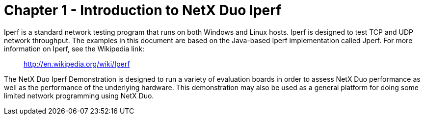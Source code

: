 ////

 Copyright (c) Microsoft
 Copyright (c) 2024-present Eclipse ThreadX contributors
 
 This program and the accompanying materials are made available 
 under the terms of the MIT license which is available at
 https://opensource.org/license/mit.
 
 SPDX-License-Identifier: MIT
 
 Contributors: 
     * Frédéric Desbiens - Initial AsciiDoc version.

////

= Chapter 1 - Introduction to NetX Duo Iperf
:description: The Iperf sample is a network testing program that tests TCP and UDP network throughput.

Iperf is a standard network testing program that runs on both Windows and Linux hosts. Iperf is designed to test TCP and UDP network throughput. The examples in this document are based on the Java-based Iperf implementation called Jperf. For more information on Iperf, see the Wikipedia link:

____
http://en.wikipedia.org/wiki/Iperf
____

The NetX Duo Iperf Demonstration is designed to run a variety of evaluation boards in order to assess NetX Duo performance as well as the performance of the underlying hardware. This demonstration may also be used as a general platform for doing some limited network programming using NetX Duo.
